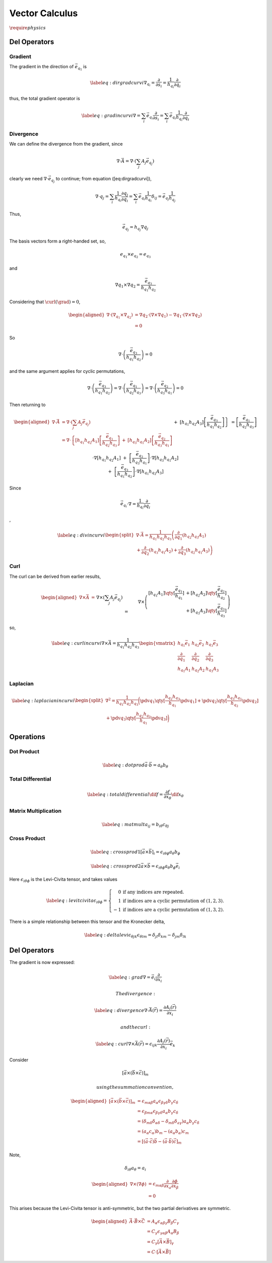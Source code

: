 Vector Calculus
===============

:math:`\require{physics}`

Del Operators
-------------

Gradient
~~~~~~~~

The gradient in the direction of :math:`\vec{e_{q_1}}` is

.. math::

   \label{eq:dirgradcurvi} \nabla_{q_i} =
     \frac{\partial}{\partial s_i} = \frac{1}{h_{q_i}}
     \frac{\partial}{\partial q_i}

thus, the total gradient operator is

.. math::

   \label{eq:gradincurvi}
     \nabla = \sum_i \vec{e_{q_i}} \frac{\partial}{\partial s_i} = \sum_i \vec{e_{q_i}} \frac{1}{h_{q_i}} \frac{\partial}{\partial q_i}

Divergence
~~~~~~~~~~

We can define the divergence from the gradient, since

.. math::

   \nabla \cdot \vec{A} = \nabla \cdot \left( \sum_j A_j \vec{e_{q_j}}
   \right)

clearly we need :math:`\nabla \cdot \vec{e_{q_j}}` to continue; from equation ([eq:dirgradcurvi]),

.. math::

   \nabla \cdot q_j = \sum_i \frac{1}{h_{q_i}} \frac{\partial
     q_j}{\partial q_i} = \sum_i \vec{e_{q_i}} \frac{1}{h_{q_i}}
   \delta_{ij} = \vec{e_{q_j}} \frac{1}{h_{q_j}}

Thus,

.. math:: \vec{e_{q_j}} = h_{q_j} \nabla q_j

The basis vectors form a right-handed set, so,

.. math:: e_{q_1} \times e_{q_2} = e_{q_3}

and

.. math::

   \nabla q_1 \times \nabla q_2 =
   \frac{\vec{e_{q_3}}}{h_{q_1}h_{q_2}}

Considering that :math:`\curl(\grad) = 0`,

.. math::

   \begin{aligned}
    \nabla \cdot (\nabla_{q_1} \times \nabla_{q_2}) &=
     \nabla q_2 \cdot (\nabla \times \nabla q_1) - \nabla q_1 \cdot (
     \nabla \times \nabla q_2) \\ &= 0\end{aligned}

So

.. math::

   \nabla \cdot \left( \frac{\vec{e_{q_3}}}{h_{q_1} h_{q_2}} \right) =
   0

and the same argument applies for cyclic permutations,

.. math::

   \nabla \cdot \left( \frac{\vec{e_{q_3}}}{h_{q_1} h_{q_2}} \right) =
   \nabla \cdot \left( \frac{\vec{e_{q_1}}}{h_{q_2} h_{q_3}} \right) =
   \nabla \cdot \left( \frac{\vec{e_{q_2}}}{h_{q_3} h_{q_1}} \right) =
   0

Then returning to

.. math::

   \begin{aligned}
     \nabla \cdot \vec{A} &= \nabla \cdot \left( \sum_j A_j \vec{e_{q_j}} \right) &\\
     &= \nabla \cdot \left\{ [h_{q_1}h_{q_2}A_1] \left[
         \frac{\vec{e_{q_1}}}{h_{q_2} h_{q_3}} \right] \right.
     &+& [h_{q_3}h_{q_1}A_2] \left[ \frac{\vec{e_{q_2}}}{h_{q_3} h_{q_1}} \right] \\
     &&+&\left.[h_{q_1} h_{q_2}A_3]  \left[ \frac{\vec{e_{q_3}}}{h_{q_1} h_{q_2}} \right]  \right\} \\
     &= \left[ \frac{\vec{e_{q_1}}}{h_{q_2} h_{q_3}} \right] \cdot \nabla
     [h_{q_1}h_{q_2}A_1]
     &+&\left[ \frac{\vec{e_{q_2}}}{h_{q_3} h_{q_1}} \right] \cdot \nabla [h_{q_3}h_{q_1}A_2]\\
     &&+&\left[ \frac{\vec{e_{q_3}}}{h_{q_1} h_{q_2}} \right]\cdot \nabla
     [h_{q_1}h_{q_2}A_3]\end{aligned}

Since

.. math::

   \vec{e_{q_i}} \cdot \nabla = \frac{1}{h_{q_i}}
   \frac{\partial}{\partial q_i}

,

.. math::

   \label{eq:divincurvi}
     \begin{split}
       \nabla \cdot \vec{A} = \frac{1}{h_{q_1}h_{q_2}h_{q_3}} \left( \frac{\partial}{\partial q_1} (h_{q_2} h_{q_3} A_1) \right. \\
       + \left. \frac{\partial}{\partial q_2} (h_{q_3} h_{q_1} A_2) +
         \frac{\partial}{\partial q_3} (h_{q_2} h_{q_1} A_3) \right)
     \end{split}

Curl
~~~~

The curl can be derived from earlier results,

.. math::

   \begin{aligned}
     \nabla \times \vec{A} &=&& \nabla \times \left( \sum_j A_j \vec{e_{q_j}} \right) \\
     &=&& \nabla \times \left(
       \begin{matrix}
         [h_{q_1}A_1] \qty[\frac{\vec{e_{q_1}}}{h_{q_1}} ] &+
         [h_{q_2}A_2] \qty[ \frac{\vec{e_{q_2}}}{h_{q_2}} ] \\ &+
         [h_{q_3}A_3] \qty[ \frac{\vec{e_{q_3}}}{h_{q_3}} ]
       \end{matrix}
     \right) \\
     &= && - \left[ \frac{\vec{e_{q_1}}}{h_{q_1}} \right] \times \nabla
     (h_{q_1}A_1)
     - \left[ \frac{\vec{e_{q_2}}}{h_{q_2}} \right] \times \nabla (h_{q_2}A_2) \\
     &&& - \left[ \frac{\vec{e_{q_3}}}{h_{q_3}} \right] \times \nabla
     (h_{q_3}A_3)\end{aligned}

so,

.. math::

   \label{eq:curlincurvi}
     \nabla \times \vec{A} = 
     \frac{1}{h_{q_1}h_{q_2}h_{q_3}}
     \begin{vmatrix}
       h_{q_1} \vec{e_1}              & h_{q_2} \vec{e_2}              & h_{q_3} \vec{e_{3}}             \\
       \frac{\partial}{\partial q_1} & \frac{\partial}{\partial q_2} & \frac{\partial}{\partial q_3} \\
       h_{q_1} A_1 & h_{q_2} A_2 & h_{q_3} A_3
     \end{vmatrix}

Laplacian
~~~~~~~~~

.. math::

   \label{eq:laplacianincurvi}
     \begin{split}
       \nabla^2 = \frac{1}{h_{q_1}h_{q_2}h_{q_3}} 
       \bigg( \pdv{q_1} \qty[ \frac{h_{q_2}h_{q_3}}{h_{q_1}} \pdv{q_1} ] 
       +  \pdv{q_2} \qty[ \frac{h_{q_3}h_{q_1}}{h_{q_2}} \pdv{q_2} ] \\
       +  \pdv{q_3} \qty[ \frac{h_{q_2}h_{q_1}}{h_{q_1}} \pdv{q_3} ] \bigg) 
     \end{split}




Operations
----------

Dot Product
~~~~~~~~~~~

.. math::

   \label{eq:dotprod}
     \vec{a} \cdot \vec{b} = a_\theta b_\theta

Total Differential
~~~~~~~~~~~~~~~~~~

.. math::

   \label{eq:totaldifferential}
     \dif{f} = \frac{\partial f}{\partial x_\theta} \dif{x_\theta}

Matrix Multiplication
~~~~~~~~~~~~~~~~~~~~~

.. math::

   \label{eq:matmult}
     a_{ij} = b_{i \theta} c_{\theta j}

Cross Product
~~~~~~~~~~~~~

.. math::

   \label{eq:crossprod1}
     [ \vec a \times \vec b]_i = \epsilon_{i \theta \phi} a_{\theta} b_{\phi}

.. math::

   \label{eq:crossprod2}
     \vec{a} \times \vec{b} = \epsilon_{i \theta \phi} a_{\theta} b_{\phi} \vec{e_{i}}

Here :math:`\epsilon_{i \theta \phi}` is the Levi-Civita tensor, and
takes values

.. math::

   \label{eq:levitcivita}
     \epsilon_{i \theta \phi} = \left\{ 
       \begin{array}{rl}
         0 & \text{if any indices are repeated.} \\
         1 & \text{if indices are a cyclic permutation of } (1,2,3). \\
         -1 & \text{if indices are a cyclic permutation of } (1,3,2). 
       \end{array}\right.

There is a simple relationship between this tensor and the Kronecker
delta,

.. math::

   \label{eq:deltalevi}
     \epsilon_{\theta j k } \epsilon_{\theta l m} = \delta_{jl} \delta_{k m} - \delta_{j m} \delta_{l k}

Del Operators
-------------

The gradient is now expressed:

.. math::

   \label{eq:grad}
     \nabla = \vec e_i \frac{\partial }{\partial x_i}

 The divergence:

.. math::

   \label{eq:divergence}
     \nabla \cdot \vec{A}(\vec{r}) = \frac{\partial A_i(\vec{r})}{\partial x_i}

 and the curl:

.. math::

   \label{eq:curl}
     \nabla \times \vec{A}(\vec{r}) = \epsilon_{ijk} \frac{\partial A_j(\vec{r})}{\partial x_i} \vec{e_k}

Consider

.. math:: \left[ \vec{a} \times ( \vec{b} \times \vec{c} ) \right]_m

 using the summation convention,

.. math::

   \begin{aligned}
    \left[ \vec{a} \times ( \vec{b} \times \vec{c} )
       \right]_m
       &= \epsilon_{m \alpha \beta} a_{\alpha} \epsilon_{\beta \gamma \delta} b_{\gamma} c_{\delta} \\
       &= \epsilon_{\beta m \alpha} \epsilon_{\beta \gamma \delta} a_{\alpha} b_{\gamma} c_{\delta} \\
       &= (\delta_{m \delta}\delta_{\alpha \delta} - \delta_{m \delta} \delta_{a \gamma}) a_{\alpha} b_{\gamma} c_{\delta}\\
       &=  (a_{\alpha}c_{\alpha}) b_m - (a_{\alpha}b_{\alpha}) c_m \\
       &= \left[ (\vec a \cdot \vec c) \vec b - (\vec a \cdot \vec b)
         \vec c \right]_{m}
     \end{aligned}

Note,

.. math:: \delta_{i\theta} a_{\theta} = a_i

.. math::

   \begin{aligned}
       \nabla \times ( \nabla \phi ) &= \epsilon_{m\alpha \beta} \frac{\partial }{\partial x_a} \frac{\partial \phi}{\partial x_{\beta}}\\
       &= 0
     \end{aligned}

This arises because the Levi-Civita tensor is anti-symmetric, but the
two partial derivatives are symmetric.

.. math::

   \begin{aligned}
       \vec A \cdot \vec B \times \vec C &= A_{\alpha}\epsilon_{\alpha \beta \gamma} B_{\beta} C_{\gamma} \\
       &= C_{\gamma} \epsilon_{\gamma \alpha \beta} A_{\alpha} B_{\beta} \\
       &= C_{\gamma} [\vec A \times \vec B]_{\gamma} \\
       &= C \cdot [ \vec A \times \vec B]
     \end{aligned}
